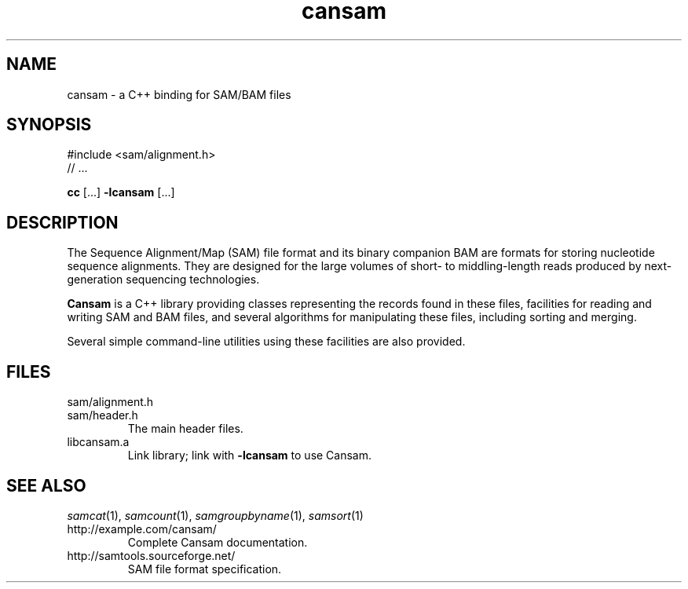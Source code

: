 .de TQ
.  br
.  ns
.  TP \\$1
..
.TH cansam 3 "" "Cancer Genome Project" "Wellcome Trust Sanger Institute"
.SH NAME
cansam \- a C++ binding for SAM/BAM files
.SH SYNOPSIS
#include <sam/alignment.h>
.PD 0
.P
// ...
.PD
.P
.BR cc " [...] " -lcansam " [...]"
.SH DESCRIPTION
The Sequence Alignment/Map (SAM) file format and its binary companion BAM
are formats for storing nucleotide sequence alignments.  They are designed
for the large volumes of short- to middling-length reads produced by
next-generation sequencing technologies.
.P
.B Cansam
is a C++ library providing classes representing the records found in
these files, facilities for reading and writing SAM and BAM files, and several
algorithms for manipulating these files, including sorting and merging.
.P
Several simple command-line utilities using these facilities are also provided.
.
.SH FILES
.TP
sam/alignment.h
.TQ
sam/header.h
The main header files.
.TP
libcansam.a
Link library; link with
.B -lcansam
to use Cansam.
.SH SEE ALSO
.IR samcat (1),
.IR samcount (1),
.IR samgroupbyname (1),
.IR samsort (1)
.TP
http://example.com/cansam/
Complete Cansam documentation.
.TP
http://samtools.sourceforge.net/
SAM file format specification.

